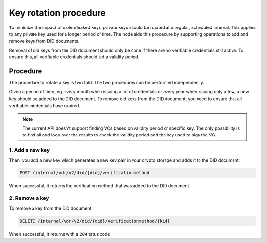 .. _key-rotation:

Key rotation procedure
######################

To minimize the impact of stolen/leaked keys, private keys should be rotated at a regular, scheduled interval.
This applies to any private key used for a longer period of time.
The node aids this procedure by supporting operations to add and remove keys from DID documents.

Removal of old keys from the DID document should only be done if there are no verifiable credentials still active.
To ensure this, all verifiable credentials should set a validity period.

Procedure
*********

The procedure to rotate a key is two fold. The two procedures can be performed independently.

Given a period of time, eg. every month when issuing a lot of credentials or every year when issuing only a few, a new key should be added to the DID document.
To remove old keys from the DID document, you need to ensure that all verifiable credentials have expired.

.. note::

	The current API doesn't support finding VCs based on validity period or specific key.
	The only possibility is to find all and loop over the results to check the validity period and the key used to sign the VC.

1. Add a new key
================

Then, you add a new key which generates a new key pair in your crypto storage and adds it to the DID document:

.. code-block:: shell

    POST /internal/vdr/v2/did/{did}/verificationmethod

When successful, it returns the verification method that was added to the DID document.

2. Remove a key
===============

To remove a key from the DID document.

.. code-block:: shell

    DELETE /internal/vdr/v2/did/{did}/verificationmethod/{kid}

When successful, it returns with a ``204`` tatus code
